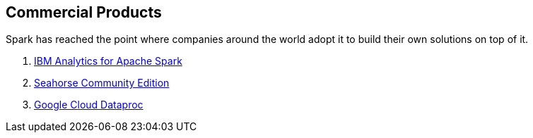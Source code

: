 == Commercial Products

Spark has reached the point where companies around the world adopt it to build their own solutions on top of it.

. link:ibm_analytics_for_spark.adoc[IBM Analytics for Apache Spark]
. link:deepsense-seahorse.adoc[Seahorse Community Edition]
. link:google-cloud-dataproc.adoc[Google Cloud Dataproc]
